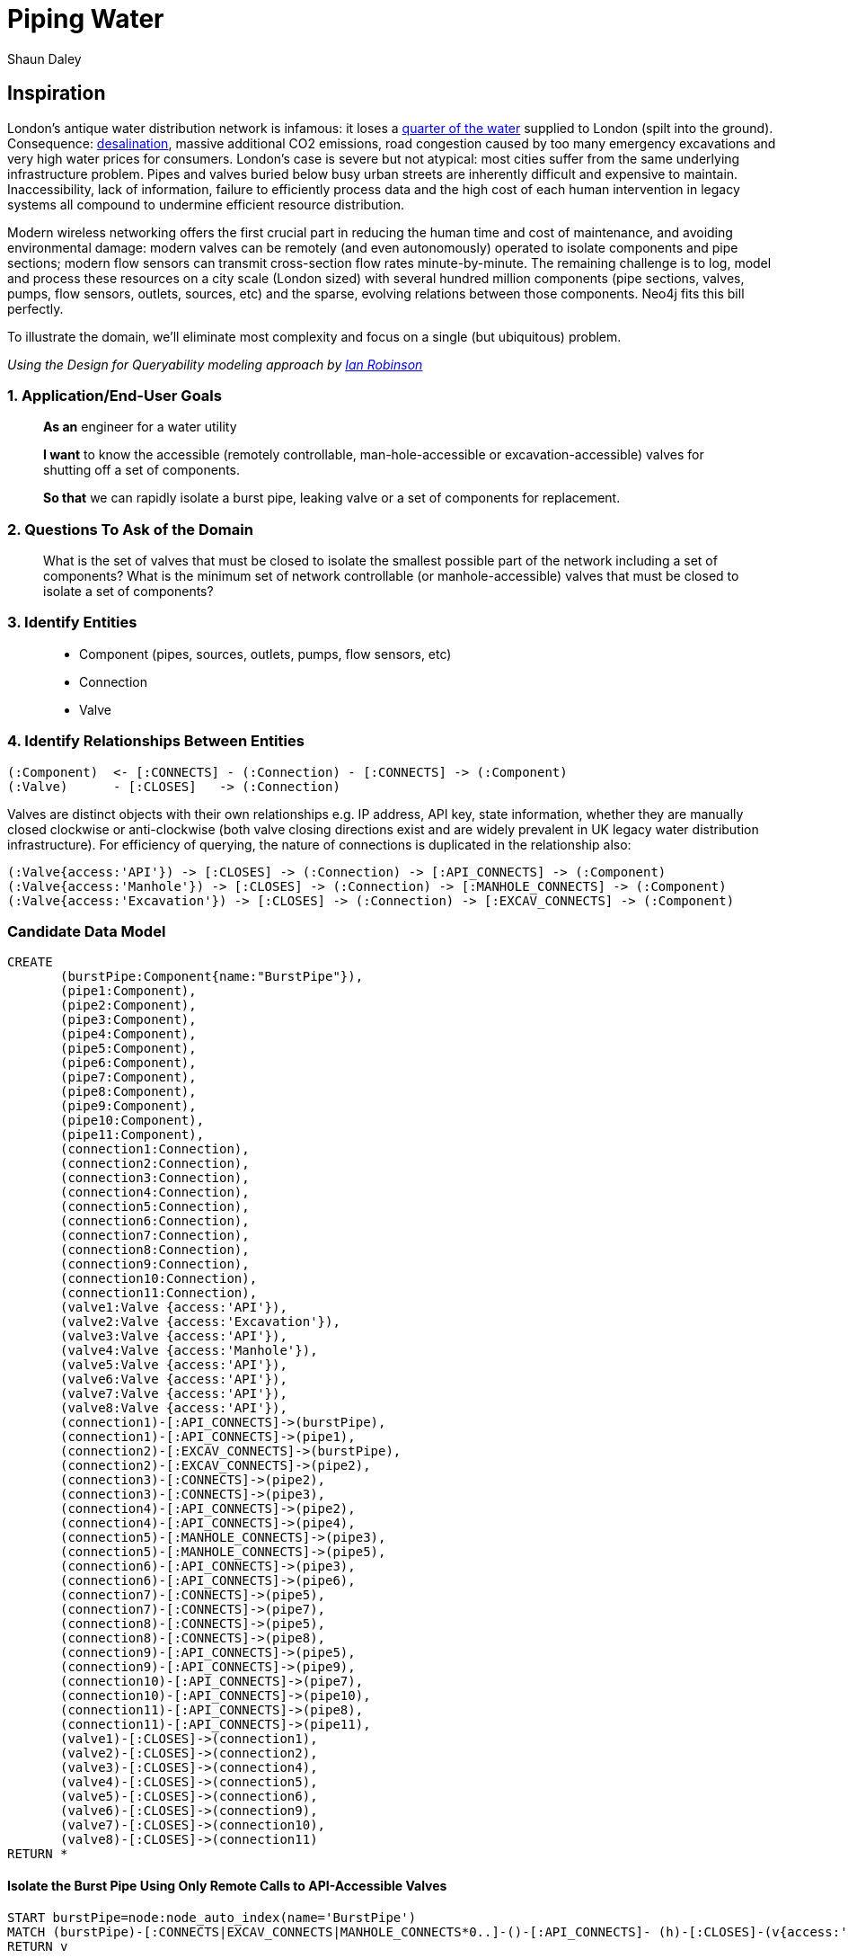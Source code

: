 = Piping Water =
:neo4j-version: 2.2.0
:author: Shaun Daley
:twitter: @shaundaley1
:tags: resources domain:Shutting Valves and Migrating Infrastructure

== Inspiration

London's antique water distribution network is infamous: it loses a http://www.theguardian.com/commentisfree/2012/may/08/water-industry-pipes-scandal[quarter of the water] supplied to London (spilt into the ground). Consequence: http://www.bbc.co.uk/news/10213835[desalination], massive additional CO2 emissions, road congestion caused by too many emergency excavations and very high water prices for consumers. London's case is severe but not atypical: most cities suffer from the same underlying infrastructure problem. Pipes and valves buried below busy urban streets are inherently difficult and expensive to maintain. Inaccessibility, lack of information, failure to efficiently process data and the high cost of each human intervention in legacy systems all compound to undermine efficient resource distribution.

Modern wireless networking offers the first crucial part in reducing the human time and cost of maintenance, and avoiding environmental damage: modern valves can be remotely (and even autonomously) operated to isolate components and pipe sections; modern flow sensors can transmit cross-section flow rates minute-by-minute. The remaining challenge is to log, model and process these resources on a city scale (London sized) with several hundred million components (pipe sections, valves, pumps, flow sensors, outlets, sources, etc) and the sparse, evolving relations between those components. Neo4j fits this bill perfectly.

To illustrate the domain, we'll eliminate most complexity and focus on a single (but ubiquitous) problem.


_Using the Design for Queryability modeling approach by http://twitter.com/ianrobinson[Ian Robinson]_

=== 1. Application/End-User Goals ===

____
*As an* engineer for a water utility

*I want* to know the accessible (remotely controllable, man-hole-accessible or excavation-accessible) valves for shutting off a set of components.

*So that* we can rapidly isolate a burst pipe, leaking valve or a set of components for replacement.
____

=== 2. Questions To Ask of the Domain ===

____
What is the set of valves that must be closed to isolate the smallest possible part of the network including a set of components?
What is the minimum set of network controllable (or manhole-accessible) valves that must be closed to isolate a set of components?
____


=== 3. Identify Entities ===

____
* Component (pipes, sources, outlets, pumps, flow sensors, etc)
* Connection
* Valve
____

=== 4. Identify Relationships Between Entities ===

----
(:Component)  <- [:CONNECTS] - (:Connection) - [:CONNECTS] -> (:Component)
(:Valve)      - [:CLOSES]   -> (:Connection)
----
Valves are distinct objects with their own relationships e.g. IP address, API key, state information, whether they are manually closed clockwise or anti-clockwise (both valve closing directions exist and are widely prevalent in UK legacy water distribution infrastructure). For efficiency of querying, the nature of connections is duplicated in the relationship also:
----
(:Valve{access:'API'}) -> [:CLOSES] -> (:Connection) -> [:API_CONNECTS] -> (:Component)
(:Valve{access:'Manhole'}) -> [:CLOSES] -> (:Connection) -> [:MANHOLE_CONNECTS] -> (:Component)
(:Valve{access:'Excavation'}) -> [:CLOSES] -> (:Connection) -> [:EXCAV_CONNECTS] -> (:Component)
----

=== Candidate Data Model ===


//hide
//setup
[source,cypher]
----
CREATE 
       (burstPipe:Component{name:"BurstPipe"}),
       (pipe1:Component),
       (pipe2:Component),
       (pipe3:Component),
       (pipe4:Component),
       (pipe5:Component),
       (pipe6:Component),
       (pipe7:Component),
       (pipe8:Component),
       (pipe9:Component),
       (pipe10:Component),
       (pipe11:Component),
       (connection1:Connection),
       (connection2:Connection),
       (connection3:Connection),
       (connection4:Connection),
       (connection5:Connection),
       (connection6:Connection),
       (connection7:Connection),
       (connection8:Connection),
       (connection9:Connection),
       (connection10:Connection),
       (connection11:Connection),
       (valve1:Valve {access:'API'}),
       (valve2:Valve {access:'Excavation'}),
       (valve3:Valve {access:'API'}),
       (valve4:Valve {access:'Manhole'}),
       (valve5:Valve {access:'API'}),
       (valve6:Valve {access:'API'}),
       (valve7:Valve {access:'API'}),
       (valve8:Valve {access:'API'}),
       (connection1)-[:API_CONNECTS]->(burstPipe),
       (connection1)-[:API_CONNECTS]->(pipe1),
       (connection2)-[:EXCAV_CONNECTS]->(burstPipe),
       (connection2)-[:EXCAV_CONNECTS]->(pipe2),
       (connection3)-[:CONNECTS]->(pipe2),
       (connection3)-[:CONNECTS]->(pipe3),
       (connection4)-[:API_CONNECTS]->(pipe2),
       (connection4)-[:API_CONNECTS]->(pipe4),
       (connection5)-[:MANHOLE_CONNECTS]->(pipe3),
       (connection5)-[:MANHOLE_CONNECTS]->(pipe5),
       (connection6)-[:API_CONNECTS]->(pipe3),
       (connection6)-[:API_CONNECTS]->(pipe6),
       (connection7)-[:CONNECTS]->(pipe5),
       (connection7)-[:CONNECTS]->(pipe7),
       (connection8)-[:CONNECTS]->(pipe5),
       (connection8)-[:CONNECTS]->(pipe8),
       (connection9)-[:API_CONNECTS]->(pipe5),
       (connection9)-[:API_CONNECTS]->(pipe9),
       (connection10)-[:API_CONNECTS]->(pipe7),
       (connection10)-[:API_CONNECTS]->(pipe10),
       (connection11)-[:API_CONNECTS]->(pipe8),
       (connection11)-[:API_CONNECTS]->(pipe11),
       (valve1)-[:CLOSES]->(connection1),
       (valve2)-[:CLOSES]->(connection2),
       (valve3)-[:CLOSES]->(connection4),
       (valve4)-[:CLOSES]->(connection5),
       (valve5)-[:CLOSES]->(connection6),
       (valve6)-[:CLOSES]->(connection9),
       (valve7)-[:CLOSES]->(connection10),
       (valve8)-[:CLOSES]->(connection11)
RETURN *
----
// graph

==== Isolate the Burst Pipe Using Only Remote Calls to API-Accessible Valves ====

[source,cypher]
----
START burstPipe=node:node_auto_index(name='BurstPipe')
MATCH (burstPipe)-[:CONNECTS|EXCAV_CONNECTS|MANHOLE_CONNECTS*0..]-()-[:API_CONNECTS]- (h)-[:CLOSES]-(v{access:'API'})
RETURN v

----

// table
// console

==== Isolate the Burst Pipe Using Manhole-Accessible and API-Accessible Valves ====

[source,cypher]
----
START burstPipe=node:node_auto_index(name='BurstPipe')
MATCH (burstPipe)-[:CONNECTS|EXCAV_CONNECTS*0..]-()-[:MANHOLE_CONNECTS|API_CONNECTS]- (h)-[:CLOSES]-(v)
RETURN v

----

// table
// console

==== Isolate the Burst Pipe Using Any Existing Valves ====

[source,cypher]
----
START burstPipe=node:node_auto_index(name='BurstPipe')
MATCH (burstPipe)-[:CONNECTS*0..]-()-[:EXCAV_CONNECTS|MANHOLE_CONNECTS|API_CONNECTS]- (h)-[:CLOSES]-(v)
RETURN v

----

// table
// console

== Extension

For real world application, there are some necessary modifications (e.g. modelling state information in relationships, such as whether a connection is presently closed or scheduled for opening/closing; limiting query depth and notifying of query failure in event of maximum query depth being reached).

In real world application, extending the above model, there is potential for adding greater value still:
____
- estimating the marginal water savings from replacing any defined set of components
- estimating the resilience of network water pressure to failure of specific pumps (both current and under hypothetical modifications to the network)
- scheduling replacement or state-change of parts, and communicating this seamlessly (and automatically) in real time to all other parties that this might affect
etc
____

This approach is more generic than it may initially seem. Many resource problems involve networks of distribution in which many components interact across sparse relationships (electricity generation and distribution, natural gas, sewage, district-piped heating); rapid and efficient querying on these relationships is necessary for efficient resource allocation and better environmental and cost outcomes.